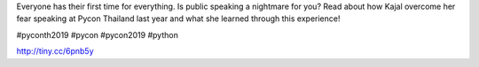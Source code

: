 .. title: Why speaking at Pycon can be a great experience?
.. slug: why-speaking-at-pycon-can-be-a-great-experience
.. date: 2019-04-24 22:17:24 UTC+07:00
.. status: published

Everyone has their first time for everything. Is public speaking a nightmare for you?
Read about how Kajal overcome her fear speaking at Pycon Thailand last year and what she learned through this experience!

#pyconth2019 #pycon #pycon2019 #python

http://tiny.cc/6pnb5y

